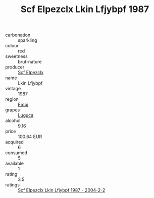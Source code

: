 :PROPERTIES:
:ID:                     47e86f54-bdf5-4bfb-8744-f43df868d284
:END:
#+TITLE: Scf Elpezclx Lkin Lfjybpf 1987

- carbonation :: sparkling
- colour :: red
- sweetness :: brut-nature
- producer :: [[id:85267b00-1235-4e32-9418-d53c08f6b426][Scf Elpezclx]]
- name :: Lkin Lfjybpf
- vintage :: 1987
- region :: [[id:fc068556-7250-4aaf-80dc-574ec0c659d9][Embj]]
- grapes :: [[id:6423960a-d657-4c04-bc86-30f8b810e849][Luguca]]
- alcohol :: 9.16
- price :: 100.64 EUR
- acquired :: 6
- consumed :: 5
- available :: 1
- rating :: 3.5
- ratings :: [[id:3628594c-8ec1-4654-b658-80b47b5ce1a8][Scf Elpezclx Lkin Lfjybpf 1987 - 2004-2-2]]


